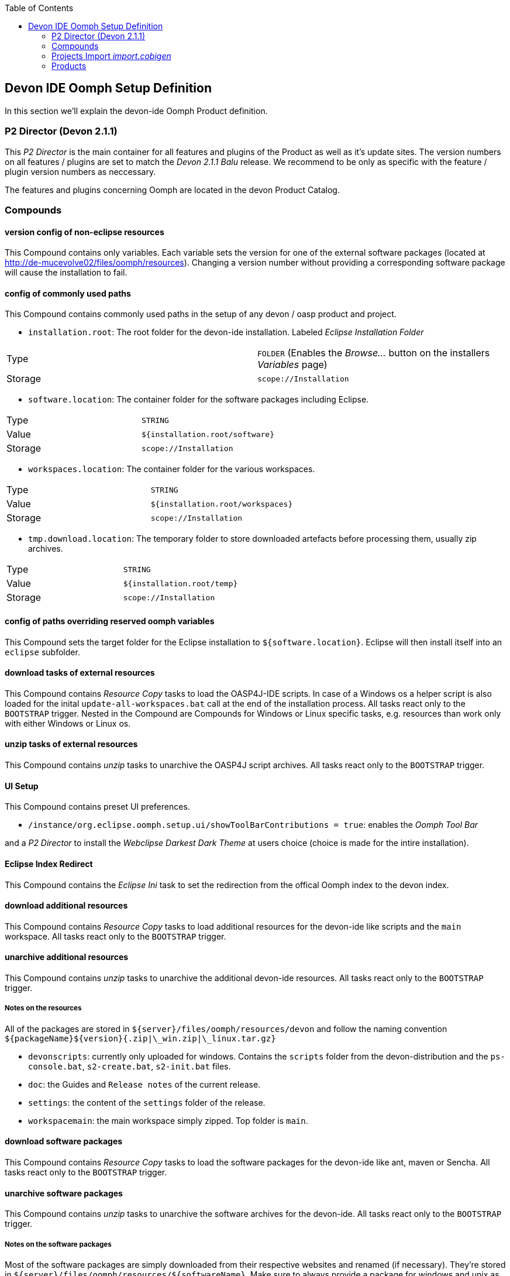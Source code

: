 :toc: macro
toc::[]

:doctype: book
:reproducible:
:source-highlighter: rouge
:listing-caption: Listing

== Devon IDE Oomph Setup Definition

In this section we'll explain the devon-ide Oomph Product definition.

=== P2 Director (Devon 2.1.1)
This _P2 Director_ is the main container for all features and plugins of the Product as well as it's update sites. The version numbers on all features / plugins are set to match the _Devon 2.1.1 Balu_ release. We recommend to be only as specific with the feature / plugin version numbers as neccessary.

The features and plugins concerning Oomph are located in the devon Product Catalog.

=== Compounds


==== version config of non-eclipse resources

This Compound contains only variables. Each variable sets the version for one of the external software packages (located at http://de-mucevolve02/files/oomph/resources). Changing a version number without providing a corresponding software package will cause the installation to fail.

==== config of commonly used paths

This Compound contains commonly used paths in the setup of any devon / oasp product and project.

- `installation.root`: The root folder for the devon-ide installation. Labeled _Eclipse Installation Folder_
|====
|Type|`FOLDER` (Enables the _Browse..._ button on the installers _Variables_ page)
|Storage|`scope://Installation`
|====
- `software.location`: The container folder for the software packages including Eclipse.
|====
|Type|`STRING`
|Value|`${installation.root/software}`
|Storage|`scope://Installation`
|====
- `workspaces.location`: The container folder for the various workspaces.
|====
|Type|`STRING`
|Value|`${installation.root/workspaces}`
|Storage|`scope://Installation`
|====
- `tmp.download.location`: The temporary folder to store downloaded artefacts before processing them, usually zip archives.
|====
|Type|`STRING`
|Value|`${installation.root/temp}`
|Storage|`scope://Installation`
|====

==== config of paths overriding reserved oomph variables

This Compound sets the target folder for the Eclipse installation to `${software.location}`. Eclipse will then install itself into an `eclipse` subfolder.

==== download tasks of external resources

This Compound contains _Resource Copy_ tasks to load the OASP4J-IDE scripts. In case of a Windows os a helper script is also loaded for the inital `update-all-workspaces.bat` call at the end of the installation process. All tasks react only to the `BOOTSTRAP` trigger. Nested in the Compound are Compounds for Windows or Linux specific tasks, e.g. resources than work only with either Windows or Linux os.

==== unzip tasks of external resources

This Compound contains _unzip_ tasks to unarchive the OASP4J script archives. All tasks react only to the `BOOTSTRAP` trigger.

==== UI Setup

This Compound contains preset UI preferences.

- `/instance/org.eclipse.oomph.setup.ui/showToolBarContributions = true`: enables the _Oomph Tool Bar_

and a _P2 Director_ to install the _Webclipse Darkest Dark Theme_ at users choice (choice is made for the intire installation).

==== Eclipse Index Redirect

This Compound contains the _Eclipse Ini_ task to set the redirection from the offical Oomph index to the devon index.

==== download additional resources

This Compound contains _Resource Copy_ tasks to load additional resources for the devon-ide like scripts and the `main` workspace. All tasks react only to the `BOOTSTRAP` trigger.

==== unarchive additional resources

This Compound contains _unzip_ tasks to unarchive the additional devon-ide resources. All tasks react only to the `BOOTSTRAP` trigger.

===== Notes on the resources

All of the packages are stored in `${server}/files/oomph/resources/devon` and follow the naming convention `${packageName}${version}{.zip|\_win.zip|\_linux.tar.gz}`

* `devonscripts`: currently only uploaded for windows. Contains the `scripts` folder from the devon-distribution and the `ps-console.bat`, `s2-create.bat`, `s2-init.bat` files.
* `doc`: the Guides and `Release notes` of the current release.
* `settings`: the content of the `settings` folder of the release.
* `workspacemain`: the main workspace simply zipped. Top folder is `main`.

==== download software packages

This Compound contains _Resource Copy_ tasks to load the software packages for the devon-ide like ant, maven or Sencha. All tasks react only to the `BOOTSTRAP` trigger.

==== unarchive software packages

This Compound contains _unzip_ tasks to unarchive the software archives for the devon-ide. All tasks react only to the `BOOTSTRAP` trigger.

===== Notes on the software packages

Most of the software packages are simply downloaded from their respective websites and renamed (if necessary). They're stored in `${server}/files/oomph/resources/${softwareName}`. Make sure to always provide a package for windows and unix as well as one for both bitnesses, if necessary. Currently we use the following names for the packages.

* ant: `apache-ant-${version}-bin.{zip|tar.gz}`
* jasypt: `jasypt-${version}-dist.zip`
* maven: `apache-maven-${version}-bin.{zip|tar.gz}`
* nodejs: `node-v${version}-{|linux-}${x86|x64}.${msi|tar.gz}`
* sonarqube: `sonarqube-${version}.zip`
* tomcat: `apache-tomcat-${version}{-windows-{x64|x86}.zip|tar.gz}`

Some packages need more preparation before they can be uploaded:

* devcon: this package contains the devcon jar file and calling scripts in the os specific command line (`.bat` and extentionless shell scripts) named `devcon` and `devon`. Make sure to use `.tar.gz` for the linux package to preserve the execution flags. The current naming is `devcon${version}_${win.zip|linux.tar.gz}`
* sencha cmd: for linux upload the installer files (`SenchaCmd-${version}-linux-${arch}.sh`). For windows install the jre-less package and package the programm files so, that you have the following structure in the resulting archive : `Sencha/Cmd/${version}`. The archive should look like this

image::images/oomph/product/03_senchazip.png[width=450, align="center", title="Sencha Zip"]

The naming for the windows package is `SenchaCmd-${version}-windows-no_jre-repacked.zip`
* subversion: Upload the rpm packages for linux. For windows install the subversion client to your machine and package the `Subversion Client` folder (the folder `Sencha Client` has to be included into the archive).


==== install msi packages

This Compound contains _cli_ tasks to install the software packages that are bundles as `.msi` files. The tasks react only to the `BOOTSTRAP` trigger and are only executed on a Windows machine. All _cli_ tasks here use the `msiinstall.bat` script, loaded in the _download additional resources_ Compound. This script bypasses problems that may occur on paths with white spaces during Windows `msiexec` execution.

==== JDK config

This Compounds contains tasks for the JDK configuration. Since the oasp scripts handle the JDK for eclipse the contained tasks only load and unarchive a JDK into `${software.location/java}`.

===== Notes on the software packages

Since Oracle provides only installers you need to install the java package to your machine and package it. Use `.tar.gz` for the linux systems to preserve the executable flags on the files. Package the java folder _without_ it's root folder. The Archive should look like

image::images/oomph/product/02_headlessjdk.png[width=450, align="center", title="'Headless' JDK", link="images/oomph/product/02_headlessjdk.png"]

The naming for the devon jdks is `jdk-${version}{|\_linux}{|\_x64}.{zip|tar.gz}`

==== Renaming

Since we don't want to see version numbers in the software folder names we need to rename them. The _FS Rename_ tasks for that are bundles in this Compound.

==== finalize external resources

This Compound contains the tasks for completing the installation. Besides other tasks the `update-all-workspaces.bat` script is called for the first time and the temp folder is removed.

=== Projects Import _import.cobigen_

This default Project Import imports the _CobiGen\_Templates_ from the _main_ workspace into every other workspace on it's first start.

=== Products

Currently only _Neon_ is provided as Product. It contains Eclipse Version dependent p2 artifacts and update sites.
